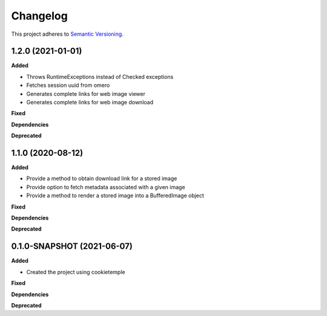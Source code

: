 ==========
Changelog
==========

This project adheres to `Semantic Versioning <https://semver.org/>`_.

1.2.0 (2021-01-01)
----------------------------------------------

**Added**

* Throws RuntimeExceptions instead of Checked exceptions
* Fetches session uuid from omero
* Generates complete links for web image viewer
* Generates complete links for web image download

**Fixed**

**Dependencies**

**Deprecated**

1.1.0 (2020-08-12)
----------------------------------------------

**Added**

* Provide a method to obtain download link for a stored image
* Provide option to fetch metadata associated with a given image
* Provide a method to render a stored image into a BufferedImage object

**Fixed**

**Dependencies**

**Deprecated**

0.1.0-SNAPSHOT (2021-06-07)
----------------------------------------------

**Added**

* Created the project using cookietemple

**Fixed**

**Dependencies**

**Deprecated**
